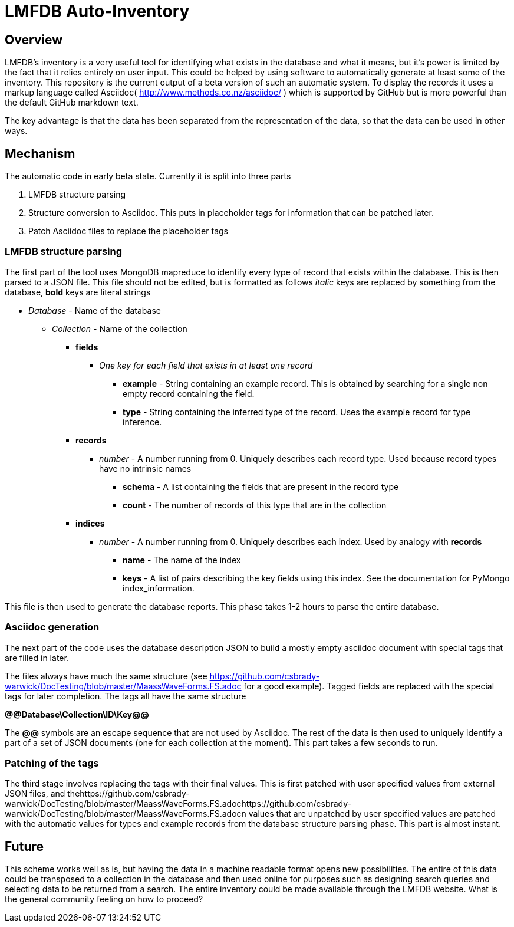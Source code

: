 = LMFDB Auto-Inventory =

== Overview ==
LMFDB's inventory is a very useful tool for identifying what exists in the database and what it means, but it's power is limited by the fact that it relies entirely on user input. This could be helped by using software to automatically generate at least some of the inventory. This repository is the current output of a beta version of such an automatic system. To display the records it uses a markup language called Asciidoc( http://www.methods.co.nz/asciidoc/ ) which is supported by GitHub but is more powerful than the default GitHub markdown text.

The key advantage is that the data has been separated from the representation of the data, so that the data can be used in other ways.

== Mechanism ==
The automatic code in early beta state. Currently it is split into three parts

. LMFDB structure parsing
. Structure conversion to Asciidoc. This puts in placeholder tags for information that can be patched later.
. Patch Asciidoc files to replace the placeholder tags

=== LMFDB structure parsing ===
The first part of the tool uses MongoDB mapreduce to identify every type of record that exists within the database. This is then parsed to a JSON file. This file should not be edited, but is formatted as follows _italic_ keys are replaced by something from the database, *bold* keys are literal strings

* _Database_ -  Name of the database
** _Collection_ - Name of the collection
*** *fields*
**** _One key for each field that exists in at least one record_
***** *example* - String containing an example record. This is obtained by searching for a single non empty record containing the field.
***** *type* - String containing the inferred type of the record. Uses the example record for type inference.
*** *records*
**** _number_ - A number running from 0. Uniquely describes each record type. Used because record types have no intrinsic names
***** *schema* - A list containing the fields that are present in the record type
***** *count* - The number of records of this type that are in the collection
*** *indices*
**** _number_ - A number running from 0. Uniquely describes each index. Used by analogy with *records*
***** *name* - The name of the index
***** *keys* - A list of pairs describing the key fields using this index. See the documentation for PyMongo index_information.

This file is then used to generate the database reports. This phase takes 1-2 hours to parse the entire database.

=== Asciidoc generation ===
The next part of the code uses the database description JSON to build a mostly empty asciidoc document with special tags that are filled in later.

The files always have much the same structure (see https://github.com/csbrady-warwick/DocTesting/blob/master/MaassWaveForms.FS.adoc for a good example). Tagged fields are replaced with the special tags for later completion. The tags all have the same structure

*@@Database\Collection\ID\Key@@*

The *@@* symbols are an escape sequence that are not used by Asciidoc. The rest of the data is then used to uniquely identify a part of a set of JSON documents (one for each collection at the moment). This part takes a few seconds to run.

=== Patching of the tags ===
The third stage involves replacing the tags with their final values. This is first patched with user specified values from external JSON files, and thehttps://github.com/csbrady-warwick/DocTesting/blob/master/MaassWaveForms.FS.adochttps://github.com/csbrady-warwick/DocTesting/blob/master/MaassWaveForms.FS.adocn values that are unpatched by user specified values are patched with the automatic values for types and example records from the database structure parsing phase. This part is almost instant.

== Future ==
This scheme works well as is, but having the data in a machine readable format opens new possibilities. The entire of this data could be transposed to a collection in the database and then used online for purposes such as designing search queries and selecting data to be returned from a search. The entire inventory could be made available through the LMFDB website. What is the general community feeling on how to proceed?
